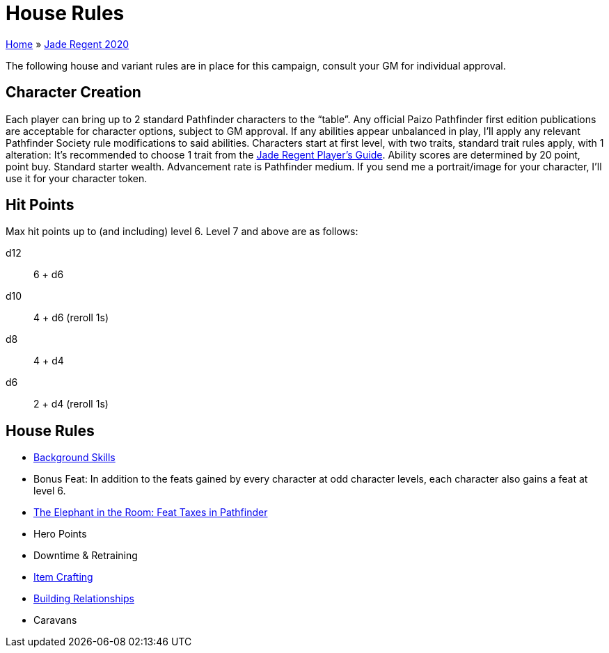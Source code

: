 = House Rules

link:../index.html[Home] » link:index.html[Jade Regent 2020]

The following house and variant rules are in place for this campaign, consult your GM for individual approval.

== Character Creation

Each player can bring up to 2 standard Pathfinder characters to the "`table`". Any official Paizo Pathfinder first edition publications are acceptable for character options, subject to GM approval. If any abilities appear unbalanced in play, I’ll apply any relevant Pathfinder Society rule modifications to said abilities. Characters start at first level, with two traits, standard trait rules apply, with 1 alteration: It’s recommended to choose 1 trait from the link:JadeRegentPlayersGuide.pdf[Jade Regent Player’s Guide]. Ability scores are determined by 20 point, point buy. Standard starter wealth. Advancement rate is Pathfinder medium. If you send me a portrait/image for your character, I’ll use it for your character token.

== Hit Points

Max hit points up to (and including) level 6. Level 7 and above are as follows:

d12:: 6 + d6
d10:: 4 + d6 (reroll 1s)
d8:: 4 + d4
d6:: 2 + d4 (reroll 1s)

== House Rules

* https://www.d20pfsrd.com/skills/background-skills/[Background Skills]
* Bonus Feat: In addition to the feats gained by every character at odd character levels, each character also gains a feat at level 6.
* https://michaeliantorno.com/feat-taxes-in-pathfinder/[The Elephant in the Room: Feat Taxes in Pathfinder]
* Hero Points
* Downtime & Retraining
* link:../pathfinder/crafting.html[Item Crafting]
* link:../pathfinder/relationships.html[Building Relationships]
* Caravans
